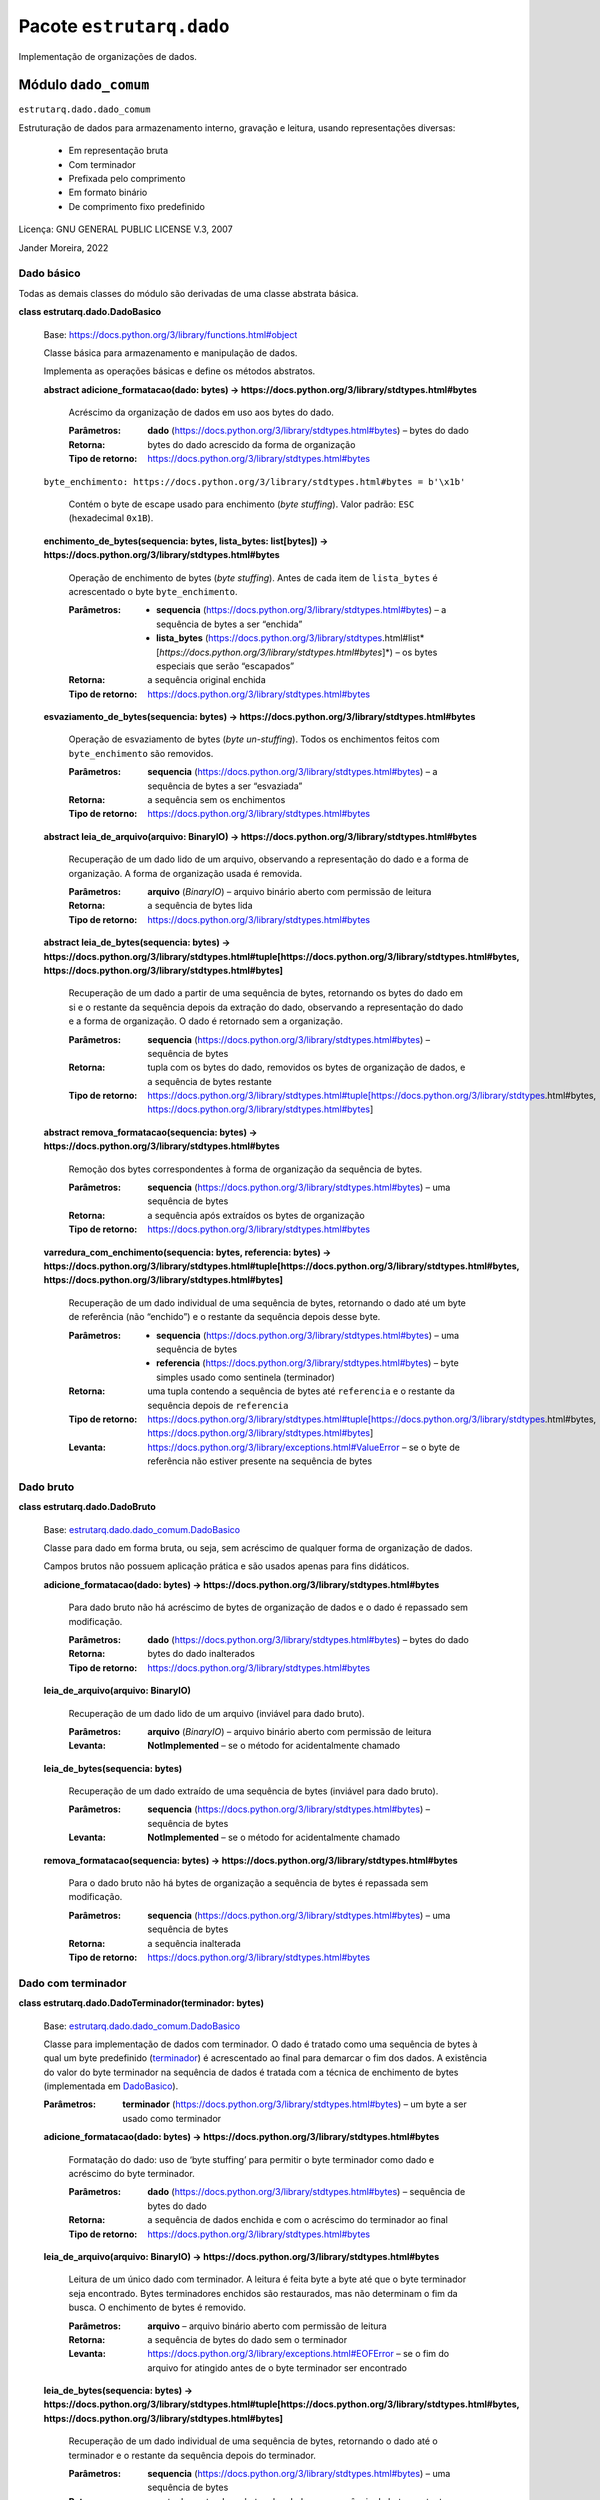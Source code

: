 
Pacote ``estrutarq.dado``
*************************

Implementação de organizações de dados.


Módulo ``dado_comum``
=====================

``estrutarq.dado.dado_comum``

Estruturação de dados para armazenamento interno, gravação e leitura,
usando representações diversas:

    *   Em representação bruta

    *   Com terminador

    *   Prefixada pelo comprimento

    *   Em formato binário

    *   De comprimento fixo predefinido

Licença: GNU GENERAL PUBLIC LICENSE V.3, 2007

Jander Moreira, 2022


Dado básico
-----------

Todas as demais classes do módulo são derivadas de uma classe abstrata
básica.

**class estrutarq.dado.DadoBasico**

    Base: https://docs.python.org/3/library/functions.html#object

    Classe básica para armazenamento e manipulação de dados.

    Implementa as operações básicas e define os métodos abstratos.

    **abstract adicione_formatacao(dado: bytes) ->
    https://docs.python.org/3/library/stdtypes.html#bytes**

        Acréscimo da organização de dados em uso aos bytes do dado.

        :Parâmetros:
            **dado**
            (https://docs.python.org/3/library/stdtypes.html#bytes) –
            bytes do dado

        :Retorna:
            bytes do dado acrescido da forma de organização

        :Tipo de retorno:
            https://docs.python.org/3/library/stdtypes.html#bytes

    ``byte_enchimento:
    https://docs.python.org/3/library/stdtypes.html#bytes = b'\x1b'``

        Contém o byte de escape usado para enchimento (*byte
        stuffing*). Valor padrão: ``ESC`` (hexadecimal ``0x1B``).

    **enchimento_de_bytes(sequencia: bytes, lista_bytes: list[bytes])
    -> https://docs.python.org/3/library/stdtypes.html#bytes**

        Operação de enchimento de bytes (*byte stuffing*). Antes de
        cada item de ``lista_bytes`` é acrescentado o byte
        ``byte_enchimento``.

        :Parâmetros:
            *   **sequencia**
                (https://docs.python.org/3/library/stdtypes.html#bytes)
                – a sequência de bytes a ser “enchida”

            *   **lista_bytes**
                (https://docs.python.org/3/library/stdtypes.html#list*[*https://docs.python.org/3/library/stdtypes.html#bytes*]*)
                – os bytes especiais que serão “escapados”

        :Retorna:
            a sequência original enchida

        :Tipo de retorno:
            https://docs.python.org/3/library/stdtypes.html#bytes

    **esvaziamento_de_bytes(sequencia: bytes) ->
    https://docs.python.org/3/library/stdtypes.html#bytes**

        Operação de esvaziamento de bytes (*byte un-stuffing*). Todos
        os enchimentos feitos com ``byte_enchimento`` são removidos.

        :Parâmetros:
            **sequencia**
            (https://docs.python.org/3/library/stdtypes.html#bytes) –
            a sequência de bytes a ser “esvaziada”

        :Retorna:
            a sequência sem os enchimentos

        :Tipo de retorno:
            https://docs.python.org/3/library/stdtypes.html#bytes

    **abstract leia_de_arquivo(arquivo: BinaryIO) ->
    https://docs.python.org/3/library/stdtypes.html#bytes**

        Recuperação de um dado lido de um arquivo, observando a
        representação do dado e a forma de organização. A forma de
        organização usada é removida.

        :Parâmetros:
            **arquivo** (*BinaryIO*) – arquivo binário aberto com
            permissão de leitura

        :Retorna:
            a sequência de bytes lida

        :Tipo de retorno:
            https://docs.python.org/3/library/stdtypes.html#bytes

    **abstract leia_de_bytes(sequencia: bytes) ->
    https://docs.python.org/3/library/stdtypes.html#tuple[https://docs.python.org/3/library/stdtypes.html#bytes,
    https://docs.python.org/3/library/stdtypes.html#bytes]**

        Recuperação de um dado a partir de uma sequência de bytes,
        retornando os bytes do dado em si e o restante da sequência
        depois da extração do dado, observando a representação do dado
        e a forma de organização. O dado é retornado sem a
        organização.

        :Parâmetros:
            **sequencia**
            (https://docs.python.org/3/library/stdtypes.html#bytes) –
            sequência de bytes

        :Retorna:
            tupla com os bytes do dado, removidos os bytes de
            organização de dados, e a sequência de bytes restante

        :Tipo de retorno:
            https://docs.python.org/3/library/stdtypes.html#tuple[https://docs.python.org/3/library/stdtypes.html#bytes,
            https://docs.python.org/3/library/stdtypes.html#bytes]

    **abstract remova_formatacao(sequencia: bytes) ->
    https://docs.python.org/3/library/stdtypes.html#bytes**

        Remoção dos bytes correspondentes à forma de organização da
        sequência de bytes.

        :Parâmetros:
            **sequencia**
            (https://docs.python.org/3/library/stdtypes.html#bytes) –
            uma sequência de bytes

        :Retorna:
            a sequência após extraídos os bytes de organização

        :Tipo de retorno:
            https://docs.python.org/3/library/stdtypes.html#bytes

    **varredura_com_enchimento(sequencia: bytes, referencia: bytes) ->
    https://docs.python.org/3/library/stdtypes.html#tuple[https://docs.python.org/3/library/stdtypes.html#bytes,
    https://docs.python.org/3/library/stdtypes.html#bytes]**

        Recuperação de um dado individual de uma sequência de bytes,
        retornando o dado até um byte de referência (não “enchido”) e
        o restante da sequência depois desse byte.

        :Parâmetros:
            *   **sequencia**
                (https://docs.python.org/3/library/stdtypes.html#bytes)
                – uma sequência de bytes

            *   **referencia**
                (https://docs.python.org/3/library/stdtypes.html#bytes)
                – byte simples usado como sentinela (terminador)

        :Retorna:
            uma tupla contendo a sequência de bytes até ``referencia``
            e o restante da sequência depois de ``referencia``

        :Tipo de retorno:
            https://docs.python.org/3/library/stdtypes.html#tuple[https://docs.python.org/3/library/stdtypes.html#bytes,
            https://docs.python.org/3/library/stdtypes.html#bytes]

        :Levanta:
            https://docs.python.org/3/library/exceptions.html#ValueError
            – se o byte de referência não estiver presente na
            sequência de bytes


Dado bruto
----------

**class estrutarq.dado.DadoBruto**

    Base: `estrutarq.dado.dado_comum.DadoBasico
    <#estrutarq.dado.DadoBasico>`_

    Classe para dado em forma bruta, ou seja, sem acréscimo de
    qualquer forma de organização de dados.

    Campos brutos não possuem aplicação prática e são usados apenas
    para fins didáticos.

    **adicione_formatacao(dado: bytes) ->
    https://docs.python.org/3/library/stdtypes.html#bytes**

        Para dado bruto não há acréscimo de bytes de organização de
        dados e o dado é repassado sem modificação.

        :Parâmetros:
            **dado**
            (https://docs.python.org/3/library/stdtypes.html#bytes) –
            bytes do dado

        :Retorna:
            bytes do dado inalterados

        :Tipo de retorno:
            https://docs.python.org/3/library/stdtypes.html#bytes

    **leia_de_arquivo(arquivo: BinaryIO)**

        Recuperação de um dado lido de um arquivo (inviável para dado
        bruto).

        :Parâmetros:
            **arquivo** (*BinaryIO*) – arquivo binário aberto com
            permissão de leitura

        :Levanta:
            **NotImplemented** – se o método for acidentalmente
            chamado

    **leia_de_bytes(sequencia: bytes)**

        Recuperação de um dado extraído de uma sequência de bytes
        (inviável para dado bruto).

        :Parâmetros:
            **sequencia**
            (https://docs.python.org/3/library/stdtypes.html#bytes) –
            sequência de bytes

        :Levanta:
            **NotImplemented** – se o método for acidentalmente
            chamado

    **remova_formatacao(sequencia: bytes) ->
    https://docs.python.org/3/library/stdtypes.html#bytes**

        Para o dado bruto não há bytes de organização a sequência de
        bytes é repassada sem modificação.

        :Parâmetros:
            **sequencia**
            (https://docs.python.org/3/library/stdtypes.html#bytes) –
            uma sequência de bytes

        :Retorna:
            a sequência inalterada

        :Tipo de retorno:
            https://docs.python.org/3/library/stdtypes.html#bytes


Dado com terminador
-------------------

**class estrutarq.dado.DadoTerminador(terminador: bytes)**

    Base: `estrutarq.dado.dado_comum.DadoBasico
    <#estrutarq.dado.DadoBasico>`_

    Classe para implementação de dados com terminador. O dado é
    tratado como uma sequência de bytes à qual um byte predefinido
    (`terminador <#estrutarq.dado.DadoTerminador.terminador>`_) é
    acrescentado ao final para demarcar o fim dos dados. A existência
    do valor do byte terminador na sequência de dados é tratada com a
    técnica de enchimento de bytes (implementada em `DadoBasico
    <#estrutarq.dado.DadoBasico>`_).

    :Parâmetros:
        **terminador**
        (https://docs.python.org/3/library/stdtypes.html#bytes) – um
        byte a ser usado como terminador

    **adicione_formatacao(dado: bytes) ->
    https://docs.python.org/3/library/stdtypes.html#bytes**

        Formatação do dado: uso de ‘byte stuffing’ para permitir o
        byte terminador como dado e acréscimo do byte terminador.

        :Parâmetros:
            **dado**
            (https://docs.python.org/3/library/stdtypes.html#bytes) –
            sequência de bytes do dado

        :Retorna:
            a sequência de dados enchida e com o acréscimo do
            terminador ao final

        :Tipo de retorno:
            https://docs.python.org/3/library/stdtypes.html#bytes

    **leia_de_arquivo(arquivo: BinaryIO) ->
    https://docs.python.org/3/library/stdtypes.html#bytes**

        Leitura de um único dado com terminador. A leitura é feita
        byte a byte até que o byte terminador seja encontrado. Bytes
        terminadores enchidos são restaurados, mas não determinam o
        fim da busca. O enchimento de bytes é removido.

        :Parâmetros:
            **arquivo** – arquivo binário aberto com permissão de
            leitura

        :Retorna:
            a sequência de bytes do dado sem o terminador

        :Levanta:
            https://docs.python.org/3/library/exceptions.html#EOFError
            – se o fim do arquivo for atingido antes de o byte
            terminador ser encontrado

    **leia_de_bytes(sequencia: bytes) ->
    https://docs.python.org/3/library/stdtypes.html#tuple[https://docs.python.org/3/library/stdtypes.html#bytes,
    https://docs.python.org/3/library/stdtypes.html#bytes]**

        Recuperação de um dado individual de uma sequência de bytes,
        retornando o dado até o terminador e o restante da sequência
        depois do terminador.

        :Parâmetros:
            **sequencia**
            (https://docs.python.org/3/library/stdtypes.html#bytes) –
            uma sequência de bytes

        :Retorna:
            uma tupla contendo os bytes dos dados e a sequência de
            bytes restante, excluindo-se de ambas o terminador

        :Tipo de retorno:
            https://docs.python.org/3/library/stdtypes.html#tuple[https://docs.python.org/3/library/stdtypes.html#bytes,
            https://docs.python.org/3/library/stdtypes.html#bytes]

    **remova_formatacao(sequencia: bytes) ->
    https://docs.python.org/3/library/stdtypes.html#bytes**

        Desformatação do dado: remoção dos bytes de enchimento e
        também do byte terminador.

        :Parâmetros:
            **sequencia** – sequência de bytes de dados

        :Retorna:
            sequência de bytes de dados, esvaziada e sem terminador

        :Tipo de retorno:
            https://docs.python.org/3/library/stdtypes.html#bytes

        :Levanta:
            https://docs.python.org/3/library/exceptions.html#TypeError
            – se o terminador não estiver presente na sequência
            esvaziada

    ``property terminador:
    https://docs.python.org/3/library/stdtypes.html#bytes``

        Byte simples usado como terminador.


Dado prefixado pelo comprimento
-------------------------------

**class estrutarq.dado.DadoPrefixado**

    Base: `estrutarq.dado.dado_comum.DadoBasico
    <#estrutarq.dado.DadoBasico>`_

    Classe para a implementação de dado prefixado pelo seu
    comprimento. O prefixo é um valor inteiro binário de 2 bytes, sem
    sinal e com ordenação de bytes *big-endian*.

    **adicione_formatacao(dado: bytes) ->
    https://docs.python.org/3/library/stdtypes.html#bytes**

        Formatação do dado: acréscimo do prefixo binário com
        comprimento (2 bytes, *big-endian*, sem sinal).

        :Parâmetros:
            **dado**
            (https://docs.python.org/3/library/stdtypes.html#bytes) –
            sequência de bytes do dado

        :Retorna:
            a sequência de bytes prefixada por dois bytes com o
            comprimento

        :Tipo de retorno:
            https://docs.python.org/3/library/stdtypes.html#bytes

    **leia_de_arquivo(arquivo: BinaryIO) ->
    https://docs.python.org/3/library/stdtypes.html#bytes**

        Leitura de um único dado prefixado pelo comprimento a partir
        de um arquivo binário aberto. Os bytes de comprimento são
        removidos.

        :Parâmetros:
            **arquivo** (*BinaryIO*) – arquivo binário aberto com
            permissão de leitura

        :Retorna:
            sequência com os bytes do dado, sem o prefixo

        :Tipo de retorno:
            https://docs.python.org/3/library/stdtypes.html#bytes

        :Levanta:
            https://docs.python.org/3/library/exceptions.html#EOFError
            – se houver tentativa de leitura além do fim do arquivo

    **leia_de_bytes(sequencia: bytes) ->
    https://docs.python.org/3/library/stdtypes.html#tuple[https://docs.python.org/3/library/stdtypes.html#bytes,
    https://docs.python.org/3/library/stdtypes.html#bytes]**

        Recuperação de um dado individual de uma sequência de bytes,
        retornando o dado sem o prefixo e o restante da sequência.

        :Parâmetros:
            **sequencia**
            (https://docs.python.org/3/library/stdtypes.html#bytes) –
            uma sequência de bytes

        :Retorna:
            uma tupla com a sequência de bytes de dados sem o prefixo
            e o restante da sequência de entrada

        :Tipo de retorno:
            https://docs.python.org/3/library/stdtypes.html#tuple[https://docs.python.org/3/library/stdtypes.html#bytes,
            https://docs.python.org/3/library/stdtypes.html#bytes]

        :Levanta:
            https://docs.python.org/3/library/exceptions.html#TypeError
            – se a sequência contiver menos bytes que o necessário

    **remova_formatacao(sequencia: bytes) ->
    https://docs.python.org/3/library/stdtypes.html#bytes**

        Desformatação do dado: remoção dos dois bytes do comprimento.

        :Parâmetros:
            **sequencia**
            (https://docs.python.org/3/library/stdtypes.html#bytes) –
            bytes de dados

        :Retorna:
            dado efetivo, sem o prefixo de comprimento

        :Tipo de retorno:
            https://docs.python.org/3/library/stdtypes.html#bytes

        :Levanta:
            https://docs.python.org/3/library/exceptions.html#TypeError
            – se a sequência de bytes passada contém quantidade de
            bytes diferente do comprimento especificado


Dado binário
------------

**class estrutarq.dado.DadoBinario(comprimento: int)**

    Base: `estrutarq.dado.dado_comum.DadoBasico
    <#estrutarq.dado.DadoBasico>`_

    Classe para a implementação de dado como sequência de bytes (i.e.,
    formato binário) com um determinado comprimento fixo em bytes.

    :Parâmetros:
        **comprimento**
        (https://docs.python.org/3/library/functions.html#int) –
        comprimento em bytes do valor a ser armazenado

    **adicione_formatacao(dado: bytes) ->
    https://docs.python.org/3/library/stdtypes.html#bytes**

        Formatação do dado: apenas repassa o dado binário.

        :Parâmetros:
            **dado**
            (https://docs.python.org/3/library/stdtypes.html#bytes) –
            valor binário

        :Retorna:
            o dado sem modificação

        :Tipo de retorno:
            https://docs.python.org/3/library/stdtypes.html#bytes

        :Levanta:
            https://docs.python.org/3/library/exceptions.html#TypeError
            – se o comprimento do dado diferir do esperado

    **leia_de_arquivo(arquivo: BinaryIO) ->
    https://docs.python.org/3/library/stdtypes.html#bytes**

        Recuperação dos bytes do valor binário a partir de um arquivo
        dada a quantidade de bytes esperada.

        :Parâmetros:
            **arquivo** (*BinaryIO*) – arquivo binário aberto com
            permissão de leitura

        :Retorna:
            a sequência de bytes lidos

        :Tipo de retorno:
            https://docs.python.org/3/library/stdtypes.html#bytes

        :Levanta:
            https://docs.python.org/3/library/exceptions.html#EOFError
            – se o arquivo contiver menos bytes que a quantidade
            esperada

    **leia_de_bytes(sequencia: bytes) ->
    https://docs.python.org/3/library/stdtypes.html#tuple[https://docs.python.org/3/library/stdtypes.html#bytes,
    https://docs.python.org/3/library/stdtypes.html#bytes]**

        Recuperação de um dado binário de comprimento definido a
        partir de uma sequência de bytes.

        :Parâmetros:
            **sequencia**
            (https://docs.python.org/3/library/stdtypes.html#bytes) –
            sequência de bytes

        :Retorna:
            tupla com os bytes do dado no comprimento esperado e a
            sequência de bytes restante

        :Tipo de retorno:
            https://docs.python.org/3/library/stdtypes.html#tuple[https://docs.python.org/3/library/stdtypes.html#bytes,
            https://docs.python.org/3/library/stdtypes.html#bytes]

        :Levanta:
            https://docs.python.org/3/library/exceptions.html#TypeError
            – se a sequência contiver menos bytes que o esperado

    **remova_formatacao(sequencia: bytes) ->
    https://docs.python.org/3/library/stdtypes.html#bytes**

        Desformatação do dado: apenas repassa o dado binário.

        :Parâmetros:
            **sequencia**
            (https://docs.python.org/3/library/stdtypes.html#bytes) –
            sequência de bytes do valor binário

        :Retorna:
            a sequência sem modificação

        :Tipo de retorno:
            https://docs.python.org/3/library/stdtypes.html#bytes

        :Levanta:
            https://docs.python.org/3/library/exceptions.html#TypeError
            – se o comprimento do dado diferir do esperado


Dado de comprimento fixo
------------------------

**class estrutarq.dado.DadoFixo(comprimento: int, preenchimento: bytes
= b'\xff')**

    Base: `estrutarq.dado.dado_comum.DadoBasico
    <#estrutarq.dado.DadoBasico>`_

    Classe para a implementação de dado de comprimento fixo em
    representação textual (i.e., sequência de caracteres). Caso o
    comprimento do dado seja inferior ao comprimento estabelecido para
    o campo, é feito o preenchimento dos bytes restantes com o valor
    `preenchimento <#estrutarq.dado.DadoFixo.preenchimento>`_. Caso o
    dado passado seja de comprimento superior ao definido, há o
    truncamento. Havendo a ocorrência do byte de preenchimento nos
    bytes de dados, é feito o enchimento de bytes. O preenchimento e o
    truncamento são feitos depois do enchimento.

    :Parâmetros:
        *   **comprimento**
            (https://docs.python.org/3/library/functions.html#int) – o
            comprimento em bytes fixado para o dado

        *   **preenchimento**
            (https://docs.python.org/3/library/stdtypes.html#bytes*,
            **opcional*) – um byte usado para preenchimento do espaço
            não usado para dado (valor padrão ``0xFF``)

    **adicione_formatacao(dado: bytes) ->
    https://docs.python.org/3/library/stdtypes.html#bytes**

        Formatação do dado: ajusta o dado para o comprimento definido,
        com uso de enchimento de bytes para as ocorrências do byte de
        preenchimento, seguido do truncamento ou acréscimo o byte de
        preenchimento.

        :Parâmetros:
            **dado**
            (https://docs.python.org/3/library/stdtypes.html#bytes) –
            valor do dado

        :Retorna:
            o dado enchido e formatado no comprimento especificado

        :Tipo de retorno:
            https://docs.python.org/3/library/stdtypes.html#bytes

        :Levanta:
            https://docs.python.org/3/library/exceptions.html#ValueError
            – se a operação de truncamento causar corrupção no dado
            armazenado (e.g., o truncamento ocorrer entre o byte de
            enchimento e o próximo byte)

    **leia_de_arquivo(arquivo: BinaryIO) ->
    https://docs.python.org/3/library/stdtypes.html#bytes**

        Leitura de um único dado de comprimento fixo a partir do
        arquivo, com remoção de bytes de enchimento e supressão do
        preenchimento.

        :Parâmetros:
            **arquivo** (*BinaryIO*) – arquivo binário aberto com
            permissão de leitura

        :Retorna:
            os bytes do dado, removidos o enchimento e preenchimento

        :Tipo de retorno:
            https://docs.python.org/3/library/stdtypes.html#bytes

        :Levanta:
            https://docs.python.org/3/library/exceptions.html#EOFError
            – se o arquivo não contiver a quantidade de bytes esperada
            definida pelo comprimento do dado

    **leia_de_bytes(sequencia: bytes) ->
    https://docs.python.org/3/library/stdtypes.html#tuple[https://docs.python.org/3/library/stdtypes.html#bytes,
    https://docs.python.org/3/library/stdtypes.html#bytes]**

        Recuperação de um dado individual de uma sequência de bytes,
        retornando o dado sem os bytes de preenchimento e o restante
        da sequência.

        :Parâmetros:
            **sequencia** – uma sequência de bytes

        :Retorna:
            tupla com os bytes do dado, removidos os bytes de
            enchimento e preenchimento, e a sequência de bytes
            restante

        :Tipo de retorno:
            https://docs.python.org/3/library/stdtypes.html#tuple[https://docs.python.org/3/library/stdtypes.html#bytes,
            https://docs.python.org/3/library/stdtypes.html#bytes]

        :Levanta:
            https://docs.python.org/3/library/exceptions.html#TypeError
            – se o comprimento da sequência tem menos bytes que o
            definido para o comprimento do campo

    ``property preenchimento:
    https://docs.python.org/3/library/stdtypes.html#bytes``

        Um único byte usado para o preenchimento do espaço não usado
        dentro do comprimento final do campo. Valor padrão ``0xFF``.

    **remova_formatacao(sequencia: bytes) ->
    https://docs.python.org/3/library/stdtypes.html#bytes**

        Desformatação do dado: remoção do enchimento e de eventuais
        bytes de preenchimento.

        :Parâmetros:
            **sequencia**
            (https://docs.python.org/3/library/stdtypes.html#bytes) –
            bytes de dados

        :Retorna:
            dado efetivo, sem enchimento ou preenchimento

        :Tipo de retorno:
            https://docs.python.org/3/library/stdtypes.html#bytes

        :Levanta:
            https://docs.python.org/3/library/exceptions.html#TypeError
            – se o comprimento da sequência de bytes diferir do
            comprimento especificado para o dado

